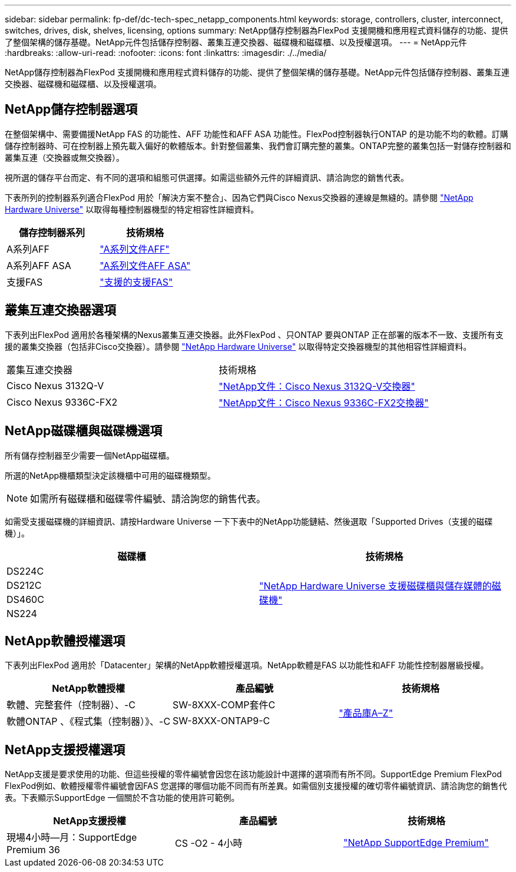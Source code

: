 ---
sidebar: sidebar 
permalink: fp-def/dc-tech-spec_netapp_components.html 
keywords: storage, controllers, cluster, interconnect, switches, drives, disk, shelves, licensing, options 
summary: NetApp儲存控制器為FlexPod 支援開機和應用程式資料儲存的功能、提供了整個架構的儲存基礎。NetApp元件包括儲存控制器、叢集互連交換器、磁碟機和磁碟櫃、以及授權選項。 
---
= NetApp元件
:hardbreaks:
:allow-uri-read: 
:nofooter: 
:icons: font
:linkattrs: 
:imagesdir: ./../media/


[role="lead"]
NetApp儲存控制器為FlexPod 支援開機和應用程式資料儲存的功能、提供了整個架構的儲存基礎。NetApp元件包括儲存控制器、叢集互連交換器、磁碟機和磁碟櫃、以及授權選項。



== NetApp儲存控制器選項

在整個架構中、需要備援NetApp FAS 的功能性、AFF 功能性和AFF ASA 功能性。FlexPod控制器執行ONTAP 的是功能不均的軟體。訂購儲存控制器時、可在控制器上預先載入偏好的軟體版本。針對整個叢集、我們會訂購完整的叢集。ONTAP完整的叢集包括一對儲存控制器和叢集互連（交換器或無交換器）。

視所選的儲存平台而定、有不同的選項和組態可供選擇。如需這些額外元件的詳細資訊、請洽詢您的銷售代表。

下表所列的控制器系列適合FlexPod 用於「解決方案不整合」、因為它們與Cisco Nexus交換器的連線是無縫的。請參閱 https://hwu.netapp.com/["NetApp Hardware Universe"^] 以取得每種控制器機型的特定相容性詳細資料。

|===
| 儲存控制器系列 | 技術規格 


| A系列AFF | https://mysupport.netapp.com/documentation/productlibrary/index.html?productID=62247["A系列文件AFF"] 


| A系列AFF ASA | https://www.netapp.com/data-storage/san-storage-area-network/documentation/["A系列文件AFF ASA"] 


| 支援FAS | https://mysupport.netapp.com/documentation/productsatoz/index.html#F["支援的支援FAS"] 
|===


== 叢集互連交換器選項

下表列出FlexPod 適用於各種架構的Nexus叢集互連交換器。此外FlexPod 、只ONTAP 要與ONTAP 正在部署的版本不一致、支援所有支援的叢集交換器（包括非Cisco交換器）。請參閱 https://hwu.netapp.com/["NetApp Hardware Universe"^] 以取得特定交換器機型的其他相容性詳細資料。

|===


| 叢集互連交換器 | 技術規格 


| Cisco Nexus 3132Q-V | https://mysupport.netapp.com/documentation/docweb/index.html?productID=62377&language=en-US["NetApp文件：Cisco Nexus 3132Q-V交換器"] 


| Cisco Nexus 9336C-FX2 | https://docs.netapp.com/us-en/ontap-systems-switches/switch-cisco-9336c-fx2/["NetApp文件：Cisco Nexus 9336C-FX2交換器"] 
|===


== NetApp磁碟櫃與磁碟機選項

所有儲存控制器至少需要一個NetApp磁碟櫃。

所選的NetApp機櫃類型決定該機櫃中可用的磁碟機類型。


NOTE: 如需所有磁碟櫃和磁碟零件編號、請洽詢您的銷售代表。

如需受支援磁碟機的詳細資訊、請按Hardware Universe 一下下表中的NetApp功能鏈結、然後選取「Supported Drives（支援的磁碟機）」。

|===
| 磁碟櫃 | 技術規格 


| DS224C .4+| http://www.netapp.com/us/products/storage-systems/disk-shelves-and-storage-media/disk-shelves-tech-specs.aspx["NetApp Hardware Universe 支援磁碟櫃與儲存媒體的磁碟機"] 


| DS212C 


| DS460C 


| NS224 
|===


== NetApp軟體授權選項

下表列出FlexPod 適用於「Datacenter」架構的NetApp軟體授權選項。NetApp軟體是FAS 以功能性和AFF 功能性控制器層級授權。

|===
| NetApp軟體授權 | 產品編號 | 技術規格 


| 軟體、完整套件（控制器）、-C | SW-8XXX-COMP套件C .2+| http://mysupport.netapp.com/documentation/productsatoz/index.html["產品庫A–Z"] 


| 軟體ONTAP 、《程式集（控制器）》、-C | SW-8XXX-ONTAP9-C 
|===


== NetApp支援授權選項

NetApp支援是要求使用的功能、但這些授權的零件編號會因您在該功能設計中選擇的選項而有所不同。SupportEdge Premium FlexPod FlexPod例如、軟體授權零件編號會因FAS 您選擇的哪個功能不同而有所差異。如需個別支援授權的確切零件編號資訊、請洽詢您的銷售代表。下表顯示SupportEdge 一個關於不含功能的使用許可範例。

|===
| NetApp支援授權 | 產品編號 | 技術規格 


| 現場4小時—月：SupportEdge Premium 36 | CS -O2 - 4小時 | https://www.netapp.com/us/media/supportedge-premium-product-description.pdf["NetApp SupportEdge Premium"] 
|===
